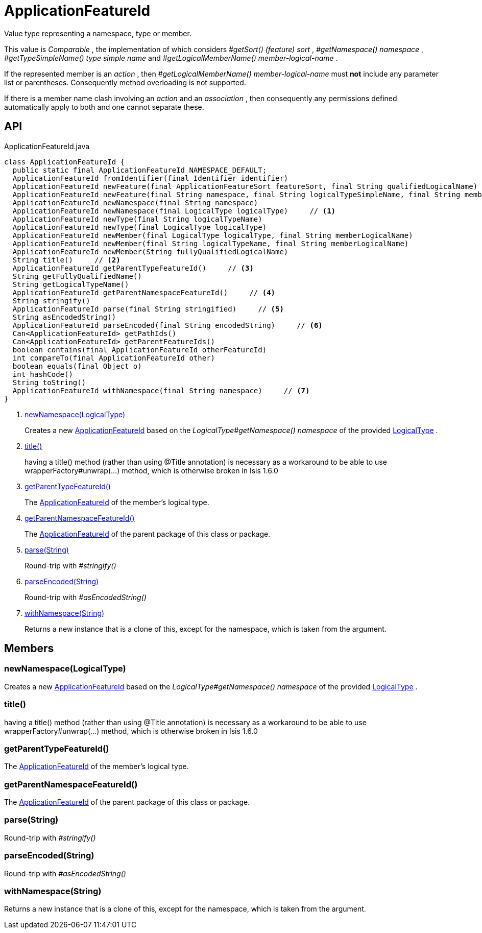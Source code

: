 = ApplicationFeatureId
:Notice: Licensed to the Apache Software Foundation (ASF) under one or more contributor license agreements. See the NOTICE file distributed with this work for additional information regarding copyright ownership. The ASF licenses this file to you under the Apache License, Version 2.0 (the "License"); you may not use this file except in compliance with the License. You may obtain a copy of the License at. http://www.apache.org/licenses/LICENSE-2.0 . Unless required by applicable law or agreed to in writing, software distributed under the License is distributed on an "AS IS" BASIS, WITHOUT WARRANTIES OR  CONDITIONS OF ANY KIND, either express or implied. See the License for the specific language governing permissions and limitations under the License.

Value type representing a namespace, type or member.

This value is _Comparable_ , the implementation of which considers _#getSort() (feature) sort_ , _#getNamespace() namespace_ , _#getTypeSimpleName() type simple name_ and _#getLogicalMemberName() member-logical-name_ .

If the represented member is an _action_ , then _#getLogicalMemberName() member-logical-name_ must *not* include any parameter list or parentheses. Consequently method overloading is not supported.

If there is a member name clash involving an _action_ and an _association_ , then consequently any permissions defined automatically apply to both and one cannot separate these.

== API

[source,java]
.ApplicationFeatureId.java
----
class ApplicationFeatureId {
  public static final ApplicationFeatureId NAMESPACE_DEFAULT;
  ApplicationFeatureId fromIdentifier(final Identifier identifier)
  ApplicationFeatureId newFeature(final ApplicationFeatureSort featureSort, final String qualifiedLogicalName)
  ApplicationFeatureId newFeature(final String namespace, final String logicalTypeSimpleName, final String memberName)
  ApplicationFeatureId newNamespace(final String namespace)
  ApplicationFeatureId newNamespace(final LogicalType logicalType)     // <.>
  ApplicationFeatureId newType(final String logicalTypeName)
  ApplicationFeatureId newType(final LogicalType logicalType)
  ApplicationFeatureId newMember(final LogicalType logicalType, final String memberLogicalName)
  ApplicationFeatureId newMember(final String logicalTypeName, final String memberLogicalName)
  ApplicationFeatureId newMember(String fullyQualifiedLogicalName)
  String title()     // <.>
  ApplicationFeatureId getParentTypeFeatureId()     // <.>
  String getFullyQualifiedName()
  String getLogicalTypeName()
  ApplicationFeatureId getParentNamespaceFeatureId()     // <.>
  String stringify()
  ApplicationFeatureId parse(final String stringified)     // <.>
  String asEncodedString()
  ApplicationFeatureId parseEncoded(final String encodedString)     // <.>
  Can<ApplicationFeatureId> getPathIds()
  Can<ApplicationFeatureId> getParentFeatureIds()
  boolean contains(final ApplicationFeatureId otherFeatureId)
  int compareTo(final ApplicationFeatureId other)
  boolean equals(final Object o)
  int hashCode()
  String toString()
  ApplicationFeatureId withNamespace(final String namespace)     // <.>
}
----

<.> xref:#newNamespace__LogicalType[newNamespace(LogicalType)]
+
--
Creates a new xref:refguide:applib:index/services/appfeat/ApplicationFeatureId.adoc[ApplicationFeatureId] based on the _LogicalType#getNamespace() namespace_ of the provided xref:refguide:applib:index/id/LogicalType.adoc[LogicalType] .
--
<.> xref:#title__[title()]
+
--
having a title() method (rather than using @Title annotation) is necessary as a workaround to be able to use wrapperFactory#unwrap(...) method, which is otherwise broken in Isis 1.6.0
--
<.> xref:#getParentTypeFeatureId__[getParentTypeFeatureId()]
+
--
The xref:refguide:applib:index/services/appfeat/ApplicationFeatureId.adoc[ApplicationFeatureId] of the member's logical type.
--
<.> xref:#getParentNamespaceFeatureId__[getParentNamespaceFeatureId()]
+
--
The xref:refguide:applib:index/services/appfeat/ApplicationFeatureId.adoc[ApplicationFeatureId] of the parent package of this class or package.
--
<.> xref:#parse__String[parse(String)]
+
--
Round-trip with _#stringify()_
--
<.> xref:#parseEncoded__String[parseEncoded(String)]
+
--
Round-trip with _#asEncodedString()_
--
<.> xref:#withNamespace__String[withNamespace(String)]
+
--
Returns a new instance that is a clone of this, except for the namespace, which is taken from the argument.
--

== Members

[#newNamespace__LogicalType]
=== newNamespace(LogicalType)

Creates a new xref:refguide:applib:index/services/appfeat/ApplicationFeatureId.adoc[ApplicationFeatureId] based on the _LogicalType#getNamespace() namespace_ of the provided xref:refguide:applib:index/id/LogicalType.adoc[LogicalType] .

[#title__]
=== title()

having a title() method (rather than using @Title annotation) is necessary as a workaround to be able to use wrapperFactory#unwrap(...) method, which is otherwise broken in Isis 1.6.0

[#getParentTypeFeatureId__]
=== getParentTypeFeatureId()

The xref:refguide:applib:index/services/appfeat/ApplicationFeatureId.adoc[ApplicationFeatureId] of the member's logical type.

[#getParentNamespaceFeatureId__]
=== getParentNamespaceFeatureId()

The xref:refguide:applib:index/services/appfeat/ApplicationFeatureId.adoc[ApplicationFeatureId] of the parent package of this class or package.

[#parse__String]
=== parse(String)

Round-trip with _#stringify()_

[#parseEncoded__String]
=== parseEncoded(String)

Round-trip with _#asEncodedString()_

[#withNamespace__String]
=== withNamespace(String)

Returns a new instance that is a clone of this, except for the namespace, which is taken from the argument.
